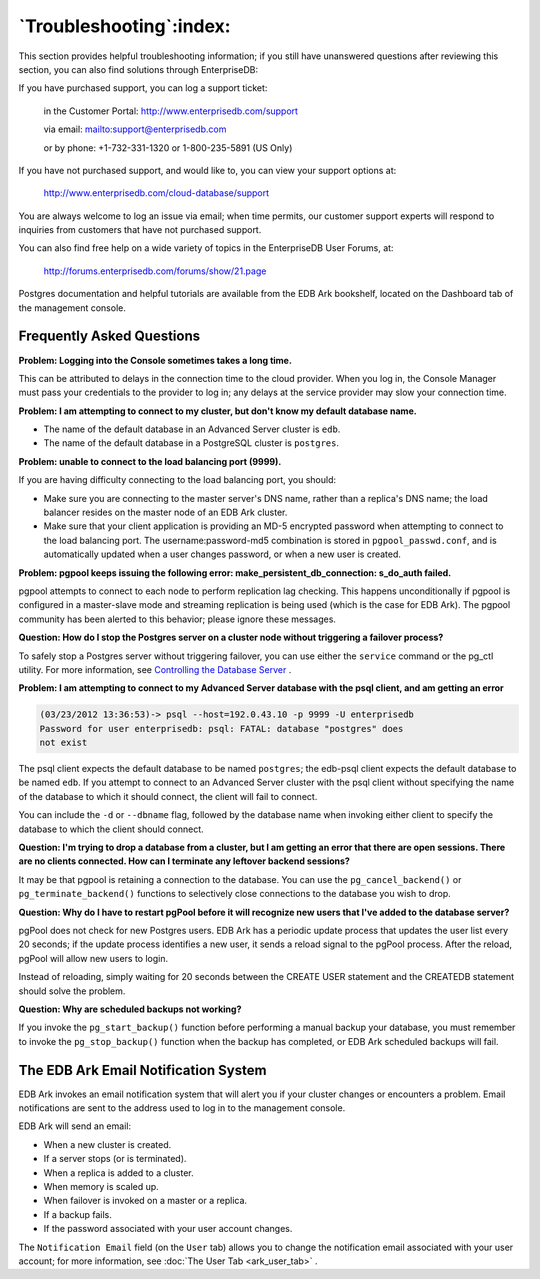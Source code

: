 .. _troubleshooting:

************************
`Troubleshooting`:index:
************************

This section provides helpful troubleshooting information; if you still
have unanswered questions after reviewing this section, you can also
find solutions through EnterpriseDB:

If you have purchased support, you can log a support ticket:

   in the Customer Portal: http://www.enterprisedb.com/support

   via email:
   `mailto:support@enterprisedb.com <mailto:support@enterprisedb.com>`__

   or by phone: +1-732-331-1320 or 1-800-235-5891 (US Only)

If you have not purchased support, and would like to, you can view your support
options at:

   http://www.enterprisedb.com/cloud-database/support

You are always welcome to log an issue via email; when time permits, our
customer support experts will respond to inquiries from customers that
have not purchased support.

You can also find free help on a wide variety of topics in the
EnterpriseDB User Forums, at:

   http://forums.enterprisedb.com/forums/show/21.page

Postgres documentation and helpful tutorials are available from the EDB
Ark bookshelf, located on the Dashboard tab of the management console.

.. raw:: latex

    \newpage

Frequently Asked Questions
--------------------------

**Problem: Logging into the Console sometimes takes a long time.**

This can be attributed to delays in the connection time to the cloud
provider. When you log in, the Console Manager must pass your
credentials to the provider to log in; any delays at the service
provider may slow your connection time.

**Problem: I am attempting to connect to my cluster, but don't know my
default database name.**

-  The name of the default database in an Advanced Server cluster is
   ``edb``.

-  The name of the default database in a PostgreSQL cluster is ``postgres``.

**Problem: unable to connect to the load balancing port (9999).**

If you are having difficulty connecting to the load balancing port, you
should:

-  Make sure you are connecting to the master server's DNS name, rather
   than a replica's DNS name; the load balancer resides on the master
   node of an EDB Ark cluster.

-  Make sure that your client application is providing an MD-5 encrypted
   password when attempting to connect to the load balancing port. The
   username:password-md5 combination is stored in ``pgpool_passwd.conf``,
   and is automatically updated when a user changes password, or when a
   new user is created.

**Problem: pgpool keeps issuing the following error: make_persistent_db_connection: s_do_auth failed.**

pgpool attempts to connect to each node to perform replication lag
checking. This happens unconditionally if pgpool is configured in a
master-slave mode and streaming replication is being used (which is the
case for EDB Ark). The pgpool community has been alerted to this
behavior; please ignore these messages.

**Question: How do I stop the Postgres server on a cluster node without
triggering a failover process?**

To safely stop a Postgres server without triggering failover, you can
use either the ``service`` command or the pg_ctl utility. For more information, 
see 
`Controlling the Database Server <controlling_server>`_ .


**Problem: I am attempting to connect to my Advanced Server database
with the psql client, and am getting an error**

.. code-block:: text

  (03/23/2012 13:36:53)-> psql --host=192.0.43.10 -p 9999 -U enterprisedb
  Password for user enterprisedb: psql: FATAL: database "postgres" does
  not exist

The psql client expects the default database to be named ``postgres``; the
edb-psql client expects the default database to be named ``edb``. If you
attempt to connect to an Advanced Server cluster with the psql client
without specifying the name of the database to which it should connect,
the client will fail to connect.

You can include the ``-d`` or ``--dbname`` flag, followed by the database name
when invoking either client to specify the database to which the client
should connect.

**Question: I'm trying to drop a database from a cluster, but I am
getting an error that there are open sessions. There are no clients
connected. How can I terminate any leftover backend sessions?**

It may be that pgpool is retaining a connection to the database. You can
use the ``pg_cancel_backend()`` or ``pg_terminate_backend()`` functions to
selectively close connections to the database you wish to drop.

**Question: Why do I have to restart pgPool before it will recognize new
users that I've added to the database server?**

pgPool does not check for new Postgres users. EDB Ark has a periodic
update process that updates the user list every 20 seconds; if the
update process identifies a new user, it sends a reload signal to the
pgPool process. After the reload, pgPool will allow new users to login.

Instead of reloading, simply waiting for 20 seconds between the CREATE
USER statement and the CREATEDB statement should solve the problem.

**Question: Why are scheduled backups not working?**

If you invoke the ``pg_start_backup()`` function before performing a manual
backup your database, you must remember to invoke the ``pg_stop_backup()``
function when the backup has completed, or EDB Ark scheduled backups
will fail.

.. _email_notification:
.. index:: Email Notification System
.. raw:: latex

    \newpage

The EDB Ark Email Notification System
-------------------------------------

EDB Ark invokes an email notification system that will alert you if your
cluster changes or encounters a problem. Email notifications are sent to
the address used to log in to the management console.

EDB Ark will send an email:

-  When a new cluster is created.

-  If a server stops (or is terminated).

-  When a replica is added to a cluster.

-  When memory is scaled up.

-  When failover is invoked on a master or a replica.

-  If a backup fails.

-  If the password associated with your user account changes.

The ``Notification Email`` field (on the ``User`` tab) allows you to change the
notification email associated with your user account; for more
information, see :doc:`The User Tab <ark_user_tab>` .

